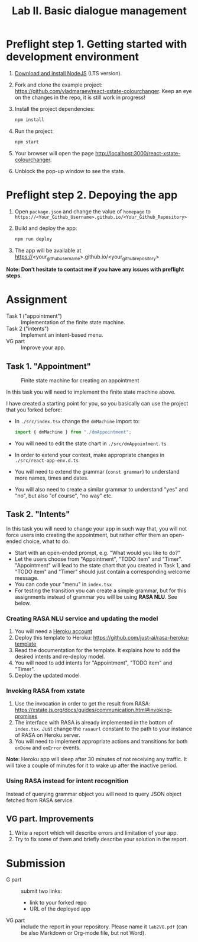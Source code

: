 #+OPTIONS: num:nil

#+TITLE: Lab II. Basic dialogue management

* Preflight step 1. Getting started with development environment
1. [[https://nodejs.org/en/download/][Download and install NodeJS]] (LTS version).
2. Fork and clone the example project:
   https://github.com/vladmaraev/react-xstate-colourchanger. Keep an
   eye on the changes in the repo, it is still work in progress!
3. Install the project dependencies:
   #+begin_src sh
   npm install 
   #+end_src
4. Run the project:
   #+begin_src sh
   npm start
   #+end_src
5. Your browser will open the page http://localhost:3000/react-xstate-colourchanger.
6. Unblock the pop-up window to see the state. 

* Preflight step 2. Depoying the app
1. Open ~package.json~ and change the value of ~homepage~ to
   ~https://<Your_Github_Username>.github.io/<Your_Github_Repository>~
2. Build and deploy the app:
   #+begin_src sh
   npm run deploy
   #+end_src
3. The app will be available at
   https://<your_github_username>.github.io/<your_github_repository>

*Note: Don’t hesitate to contact me if you have any issues with preflight steps.*

* Assignment
- Task 1 ("appointment") :: Implementation of the finite state machine.
- Task 2 ("intents") :: Implement an intent-based menu.
- VG part :: Improve your app.

** Task 1. "Appointment"
#+CAPTION: Finite state machine for creating an appointment
[[https://raw.githubusercontent.com/vladmaraev/rasa101/master/flowchart.png]]

In this task you will need to implement the finite state machine above.

I have created a starting point for you, so you basically can use the
project that you forked before:
- In ~./src/index.tsx~ change the ~dmMachine~ import to:
  #+begin_src js
  import { dmMachine } from "./dmAppointment";
  #+end_src
- You will need to edit the state chart in ~./src/dmAppointment.ts~
- In order to extend your context, make appropriate changes in
  ~./src/react-app-env.d.ts~
- You will need to extend the grammar (~const grammar~) to
  understand more names, times and dates.
- You will also need to create a similar grammar to understand "yes"
  and "no", but also "of course", "no way" etc.

** Task 2. "Intents"
In this task you will need to change your app in such way that, you
will not force users into creating the appointment, but rather offer
them an open-ended choice, what to do.

- Start with an open-ended prompt, e.g. "What would you like to do?"
- Let the users choose from "Appointment", "TODO item" and
  "Timer". "Appointment" will lead to the state chart that you created
  in Task 1, and "TODO item" and "Timer" should just contain a
  corresponding welcome message.
- You can code your "menu" in ~index.tsx~
- For testing the transition you can create a simple grammar, but for
  this assignments instead of grammar you will be using *RASA NLU*. See
  below.
  
*** Creating RASA NLU service and updating the model
1. You will need a [[https://www.heroku.com/home][Heroku account]]
2. Deploy this template to Heroku: https://github.com/just-ai/rasa-heroku-template
3. Read the documentation for the template. It explains how to add the
   desired intents and re-deploy model.
4. You will need to add intents for "Appointment", "TODO item" and
   "Timer".
5. Deploy the updated model.

*** Invoking RASA from xstate
1. Use the invocation in order to get the result from RASA: https://xstate.js.org/docs/guides/communication.html#invoking-promises
2. The interface with RASA is already implemented in the bottom of
   ~index.tsx~. Just change the ~rasaurl~ constant to the path to your
   instance of RASA on Heroku server.
3. You will need to implement appropriate actions and transitions for
   both ~onDone~ and ~onError~ events.

*Note*: Heroku app will sleep after 30 minutes of not receiving any
traffic. It will take a couple of minutes for it to wake up after the
inactive period.

*** Using RASA instead for intent recognition
Instead of querying grammar object you will need to query JSON object
fetched from RASA service.


** VG part. Improvements
1. Write a report which will describe errors and limitation of your
   app.
2. Try to fix some of them and briefly describe your solution in the
   report.

* Submission
- G part :: submit two links:
  - link to your forked repo
  - URL of the deployed app
- VG part :: include the report in your repository. Please name it
  ~lab2VG.pdf~ (can be also Markdown or Org-mode file, but not Word).

